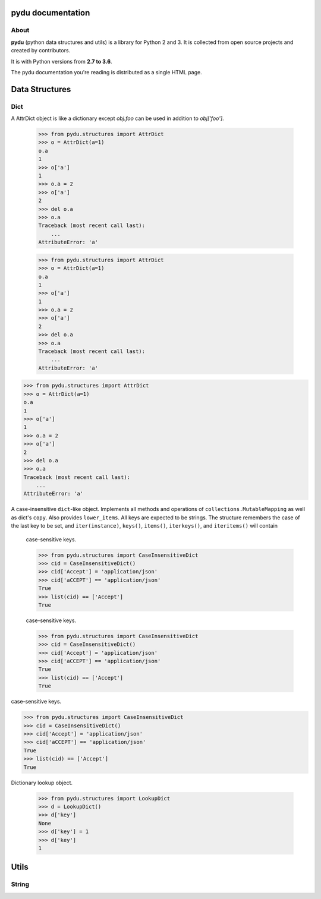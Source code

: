 .. pydu documentation master file, created by
   sphinx-quickstart on Fri Oct  6 23:05:59 2017.
   You can adapt this file completely to your liking, but it should at least
   contain the root `toctree` directive.

pydu documentation
===================

About
-----

**pydu** (python data structures and utils) is a library for Python 2 and 3.
It is collected from open source projects and created by contributors.

It is with Python versions from **2.7 to 3.6**.

The pydu documentation you're reading is distributed as a single HTML page.


Data Structures
===============

Dict
----

.. class:: pydu.structures.AttrDict(seq=None, **kwargs)

  A AttrDict object is like a dictionary except `obj.foo` can be used
  in addition to `obj['foo']`.

    >>> from pydu.structures import AttrDict
    >>> o = AttrDict(a=1)
    o.a
    1
    >>> o['a']
    1
    >>> o.a = 2
    >>> o['a']
    2
    >>> del o.a
    >>> o.a
    Traceback (most recent call last):
        ...
    AttributeError: 'a'




    >>> from pydu.structures import AttrDict
    >>> o = AttrDict(a=1)
    o.a
    1
    >>> o['a']
    1
    >>> o.a = 2
    >>> o['a']
    2
    >>> del o.a
    >>> o.a
    Traceback (most recent call last):
        ...
    AttributeError: 'a'




  >>> from pydu.structures import AttrDict
  >>> o = AttrDict(a=1)
  o.a
  1
  >>> o['a']
  1
  >>> o.a = 2
  >>> o['a']
  2
  >>> del o.a
  >>> o.a
  Traceback (most recent call last):
      ...
  AttributeError: 'a'


.. class:: pydu.structures.CaseInsensitiveDict(data=None, **kwargs)

  A case-insensitive ``dict``-like object.
  Implements all methods and operations of ``collections.MutableMapping``
  as well as dict's ``copy``. Also provides ``lower_items``.
  All keys are expected to be strings. The structure remembers the
  case of the last key to be set, and ``iter(instance)``, ``keys()``,
  ``items()``, ``iterkeys()``, and ``iteritems()`` will contain
    case-sensitive keys.

    >>> from pydu.structures import CaseInsensitiveDict
    >>> cid = CaseInsensitiveDict()
    >>> cid['Accept'] = 'application/json'
    >>> cid['aCCEPT'] == 'application/json'
    True
    >>> list(cid) == ['Accept']
    True



    case-sensitive keys.

    >>> from pydu.structures import CaseInsensitiveDict
    >>> cid = CaseInsensitiveDict()
    >>> cid['Accept'] = 'application/json'
    >>> cid['aCCEPT'] == 'application/json'
    True
    >>> list(cid) == ['Accept']
    True



  case-sensitive keys.

  >>> from pydu.structures import CaseInsensitiveDict
  >>> cid = CaseInsensitiveDict()
  >>> cid['Accept'] = 'application/json'
  >>> cid['aCCEPT'] == 'application/json'
  True
  >>> list(cid) == ['Accept']
  True


.. class:: pydu.structures.LookupDict(name=None)

  Dictionary lookup object.

    >>> from pydu.structures import LookupDict
    >>> d = LookupDict()
    >>> d['key']
    None
    >>> d['key'] = 1
    >>> d['key']
    1


Utils
=====

String
------

.. function:: pydu.utils.lstrips(text, remove)

  Removes the string `remove` from the left of `text`.

    >>> lstrips('foobar', 'foo')
    'bar'
    >>> lstrips('FOOBARBAZ', ['FOO', 'BAR'])
    'BAZ'
    >>> lstrips('FOOBARBAZ', ['BAR', 'FOO'])
    'BARBAZ'


.. function:: pydu.utils.rstrips(text, remove)

  Removes the string `remove` from the right of `text`.

    >>> rstrips('foobar', 'bar')
    'foo'


.. function:: pydu.utils.strips(text, remove)

  Removes the string `remove` from the both sides of `text`.

    >>> strips('foobarfoo', 'foo')
    'bar'

